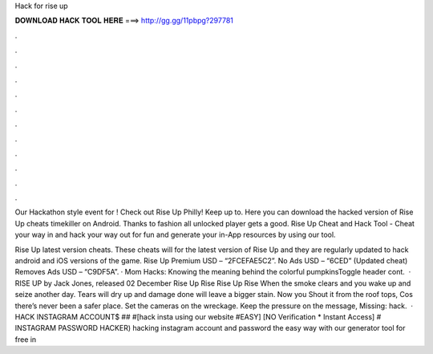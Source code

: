 Hack for rise up



𝐃𝐎𝐖𝐍𝐋𝐎𝐀𝐃 𝐇𝐀𝐂𝐊 𝐓𝐎𝐎𝐋 𝐇𝐄𝐑𝐄 ===> http://gg.gg/11pbpg?297781



.



.



.



.



.



.



.



.



.



.



.



.

Our Hackathon style event for ! Check out Rise Up Philly! Keep up to. Here you can download the hacked version of Rise Up cheats timekiller on Android. Thanks to fashion all unlocked player gets a good. Rise Up Cheat and Hack Tool - Cheat your way in and hack your way out for fun and generate your in-App resources by using our tool.

Rise Up latest version cheats. These cheats will for the latest version of Rise Up and they are regularly updated to hack android and iOS versions of the game. Rise Up Premium USD – “2FCEFAE5C2”. No Ads USD – “6CED” (Updated cheat) Removes Ads USD – “C9DF5A”. · Mom Hacks: Knowing the meaning behind the colorful pumpkinsToggle header cont.  · RISE UP by Jack Jones, released 02 December Rise Up Rise Rise Up Rise When the smoke clears and you wake up and seize another day. Tears will dry up and damage done will leave a bigger stain. Now you Shout it from the roof tops, Cos there’s never been a safer place. Set the cameras on the wreckage. Keep the pressure on the message, Missing: hack.  · HACK INSTAGRAM ACCOUNT$ ## #[hack insta using our website #EASY] [NO Verification * Instant Access] # INSTAGRAM PASSWORD HACKER) hacking instagram account and password the easy way with our generator tool for free in 

